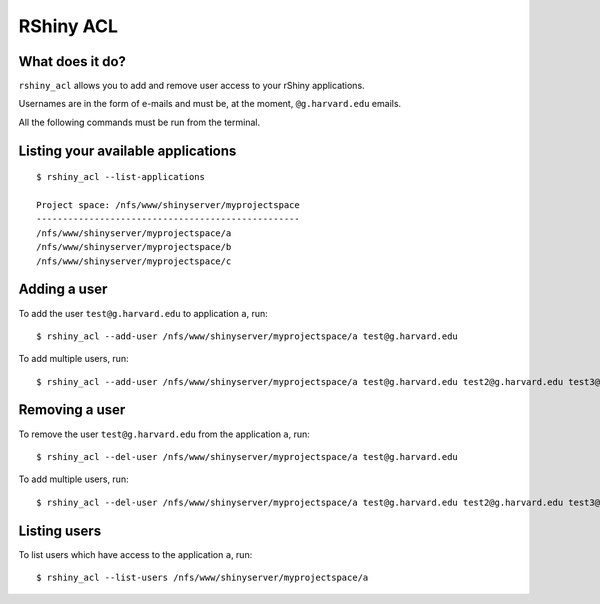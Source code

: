 RShiny ACL
==========

What does it do?
----------------

``rshiny_acl`` allows you to add and remove user access to your rShiny
applications.

Usernames are in the form of e-mails and must be, at the moment,
``@g.harvard.edu`` emails.

All the following commands must be run from the terminal.

Listing your available applications
-----------------------------------
::

  $ rshiny_acl --list-applications

  Project space: /nfs/www/shinyserver/myprojectspace
  --------------------------------------------------
  /nfs/www/shinyserver/myprojectspace/a
  /nfs/www/shinyserver/myprojectspace/b
  /nfs/www/shinyserver/myprojectspace/c

Adding a user
-------------
To add the user ``test@g.harvard.edu`` to application ``a``,
run::

  $ rshiny_acl --add-user /nfs/www/shinyserver/myprojectspace/a test@g.harvard.edu

To add multiple users, run::

  $ rshiny_acl --add-user /nfs/www/shinyserver/myprojectspace/a test@g.harvard.edu test2@g.harvard.edu test3@g.harvard.edu

Removing a user
---------------
To remove the user ``test@g.harvard.edu`` from the application ``a``,
run::

  $ rshiny_acl --del-user /nfs/www/shinyserver/myprojectspace/a test@g.harvard.edu

To add multiple users, run::

  $ rshiny_acl --del-user /nfs/www/shinyserver/myprojectspace/a test@g.harvard.edu test2@g.harvard.edu test3@g.harvard.edu

Listing users
-------------
To list users which have access to the application ``a``, run::

  $ rshiny_acl --list-users /nfs/www/shinyserver/myprojectspace/a
